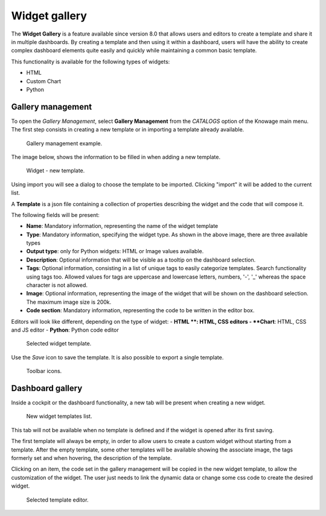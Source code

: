 Widget gallery
###############

The **Widget Gallery** is a feature available since version 8.0 that allows users and editors to create a template and 
share it in multiple dashboards. By creating a template and then using it within a dashboard, users will have the ability 
to create complex dashboard elements quite easily and quickly while maintaining a common basic template.


This functionality is available for the following types of widgets:

-   HTML
-   Custom Chart
-   Python

Gallery management
-------------------

To open the *Gallery Management*, select **Gallery Management** from the *CATALOGS* option of the Knowage main menu.
The first step consists in creating a new template or in importing a template already available.


.. figure:: media/image2_8.1.png

    Gallery management example.

The image below, shows the information to be filled in when adding a new template.


.. figure:: media/newTemplate_8.1.png

    Widget - new template.


Using import you will see a dialog to choose the template to be imported. Clicking "import" it will be added to the current list.

A **Template** is a json file containing a collection of properties describing the widget and the code that will compose it.

The following fields will be present:

-   **Name**: Mandatory information, representing the name of the widget template
-   **Type**: Mandatory information, specifying the widget type. As shown in the above image, there are three available types
-   **Output type**: only for Python widgets: HTML or Image values available.
-   **Description**: Optional information that will be visible as a tooltip on the dashboard selection.
-   **Tags**: Optional information, consisting in a list of unique tags to easily categorize templates. Search functionality using tags too. Allowed values for tags are uppercase and lowercase letters, numbers, '-', '_' whereas the space character is not allowed.
-   **Image**: Optional information, representing the image of the widget that will be shown on the dashboard selection. The maximum image size is 200k.
-   **Code section**: Mandatory information, representing the code to be written in the editor box.

Editors will look like different, depending on the type of widget:
- **HTML **: HTML, CSS editors
- **Chart**: HTML, CSS and JS editor
- **Python**: Python code editor

.. figure:: media/image1.png

    Selected widget template.

Use the *Save* icon to save the template.
It is also possible to export a single template.


.. figure:: media/image3.png

    Toolbar icons.

Dashboard gallery
---------------------------

Inside a cockpit or the dashboard functionality, a new tab will be present when creating a new widget.

.. figure:: media/image4.png

    New widget templates list.

This tab will not be available when no template is defined and if the widget is opened after its first saving.

The first template will always be empty, in order to allow users to create a custom widget without starting from a template.
After the empty template, some other templates will be available showing the associate image, the tags formerly set and when hovering, the description of the template.

Clicking on an item, the code set in the gallery management will be copied in the new widget template, to allow the customization of the widget.
The user just needs to link the dynamic data or change some css code to create the desired widget.

.. figure:: media/image5.png

    Selected template editor.
